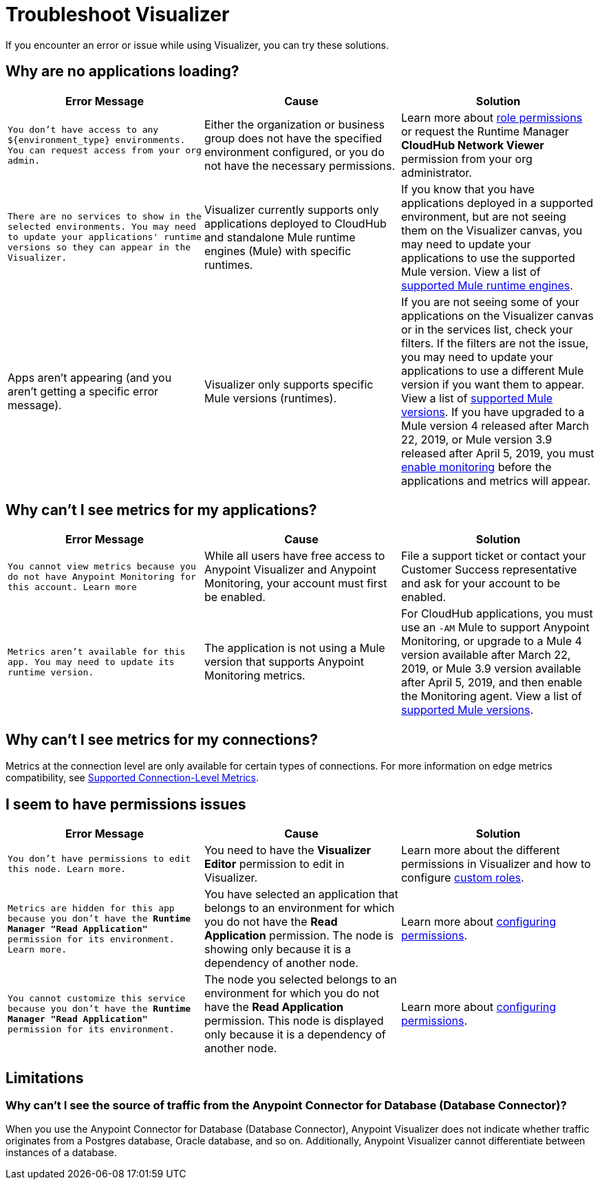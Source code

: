 = Troubleshoot Visualizer

If you encounter an error or issue while using Visualizer, you can try these solutions.

== Why are no applications loading?

[%header,cols="3*a"]
|===
|Error Message |Cause |Solution
|`You don’t have access to any ${environment_type} environments. You can request access from your org admin.`
| Either the organization or business group does not have the specified environment configured, or you do not have the necessary permissions.
|Learn more about xref:access-management::roles.adoc[role permissions] or request the Runtime Manager *CloudHub Network Viewer* permission from your org administrator.
|`There are no services to show in the selected environments. You may need to update your applications' runtime versions so they can appear in the Visualizer.`
|Visualizer currently supports only applications deployed to CloudHub and standalone Mule runtime engines (Mule) with specific runtimes.
|If you know that you have applications deployed in a supported environment, but are not seeing them on the Visualizer canvas, you may need to update your applications to use the supported Mule version. View a list of xref:setup.adoc[supported Mule runtime engines].
|Apps aren't appearing (and you aren't getting a specific error message).
|Visualizer only supports specific Mule versions (runtimes).
|If you are not seeing some of your applications on the Visualizer canvas or in the services list, check your filters. If the filters are not the issue, you may need to update your applications to use a different Mule version if you want them to appear. View a list of xref:setup.adoc[supported Mule versions]. If you have upgraded to a Mule version 4 released after March 22, 2019, or Mule version 3.9 released after April 5, 2019, you must xref:monitoring::enable-apps-deployed-to-cloud.adoc[enable monitoring] before the applications and metrics will appear.
|===

== Why can't I see metrics for my applications?

[%header,cols="3*a"]
|===
|Error Message |Cause |Solution
|`You cannot view metrics because you do not have Anypoint Monitoring for this account. Learn more`
|While all users have free access to Anypoint Visualizer and Anypoint Monitoring, your account must first be enabled.
|File a support ticket or contact your Customer Success representative and ask for your account to be enabled.
|`Metrics aren't available for this app. You may need to update its runtime version.`
|The application is not using a Mule version that supports Anypoint Monitoring metrics.
|For CloudHub applications, you must use an `-AM` Mule to support Anypoint Monitoring, or upgrade to a Mule 4 version available after March 22, 2019, or Mule 3.9 version available after April 5, 2019, and then enable the Monitoring agent. View a list of xref:setup.adoc[supported Mule versions].
|===

== Why can't I see metrics for my connections?

Metrics at the connection level are only available for certain types of connections. For more information on edge metrics compatibility, see xref:connection-metrics-compatibility.adoc[Supported Connection-Level Metrics].

== I seem to have permissions issues

[%header,cols="3*a"]
|===
|Error Message |Cause |Solution
|`You don’t have permissions to edit this node. Learn more.`
|You need to have the *Visualizer Editor* permission to edit in Visualizer.
|Learn more about the different permissions in Visualizer and how to configure xref:access-management::roles.adoc#custom-roles[custom roles].
|`Metrics are hidden for this app because you don’t have the *Runtime Manager "Read Application"* permission for its environment. Learn more.`
|You have selected an application that belongs to an environment for which you do not have the *Read Application* permission. The node is showing only because it is a dependency of another node.
|Learn more about xref:access-management::roles.adoc[configuring permissions].
|`You cannot customize this service because you don't have the *Runtime Manager "Read Application"* permission for its environment.`
|The node you selected belongs to an environment for which you do not have the *Read Application* permission. This node is displayed only because it is a dependency of another node.
|Learn more about xref:access-management::roles.adoc[configuring permissions].
|===

== Limitations

=== Why can't I see the source of traffic from the Anypoint Connector for Database (Database Connector)?

When you use the Anypoint Connector for Database (Database Connector), Anypoint Visualizer does not indicate whether traffic originates from a Postgres database, Oracle database, and so on. Additionally, Anypoint Visualizer cannot differentiate between instances of a database. 
